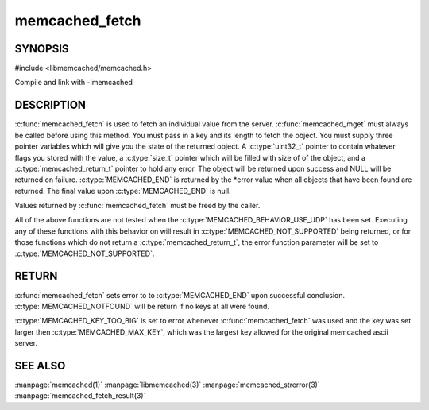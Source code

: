 =================
memcached_fetch
=================

.. index:: object: memcached_st

--------
SYNOPSIS
--------


#include <libmemcached/memcached.h>
 
.. c:function::  char *memcached_fetch(memcached_st *ptr, char *key, size_t *key_length, size_t *value_length, uint32_t *flags, memcached_return_t *error)

   .. deprecated:: 0.50
      Use :c:func:`memcached_fetch_result` instead.

Compile and link with -lmemcached


-----------
DESCRIPTION
-----------

:c:func:`memcached_fetch` is used to fetch an individual value from the server. :c:func:`memcached_mget` must always be called before using this method.  
You must pass in a key and its length to fetch the object. You must supply
three pointer variables which will give you the state of the returned
object.  A :c:type:`uint32_t` pointer to contain whatever flags you stored with the value, a :c:type:`size_t` pointer which will be filled with size of of the 
object, and a :c:type:`memcached_return_t` pointer to hold any error. The 
object will be returned upon success and NULL will be returned on failure. :c:type:`MEMCACHED_END` is returned by the \*error value when all objects that have been found are returned. The final value upon :c:type:`MEMCACHED_END` is null. 

Values returned by :c:func:`memcached_fetch` must be freed by the caller. 

All of the above functions are not tested when the 
:c:type:`MEMCACHED_BEHAVIOR_USE_UDP` has been set. Executing any of these 
functions with this behavior on will result in :c:type:`MEMCACHED_NOT_SUPPORTED` being returned, or for those functions which do not return a :c:type:`memcached_return_t`, the error function parameter will be set to :c:type:`MEMCACHED_NOT_SUPPORTED`.


------
RETURN
------

:c:func:`memcached_fetch` sets error to 
to :c:type:`MEMCACHED_END` upon successful conclusion.
:c:type:`MEMCACHED_NOTFOUND` will be return if no keys at all were found.

:c:type:`MEMCACHED_KEY_TOO_BIG` is set to error whenever :c:func:`memcached_fetch` was used
and the key was set larger then :c:type:`MEMCACHED_MAX_KEY`, which was the largest
key allowed for the original memcached ascii server.


--------
SEE ALSO
--------

:manpage:`memcached(1)` :manpage:`libmemcached(3)` :manpage:`memcached_strerror(3)` :manpage:`memcached_fetch_result(3)`

